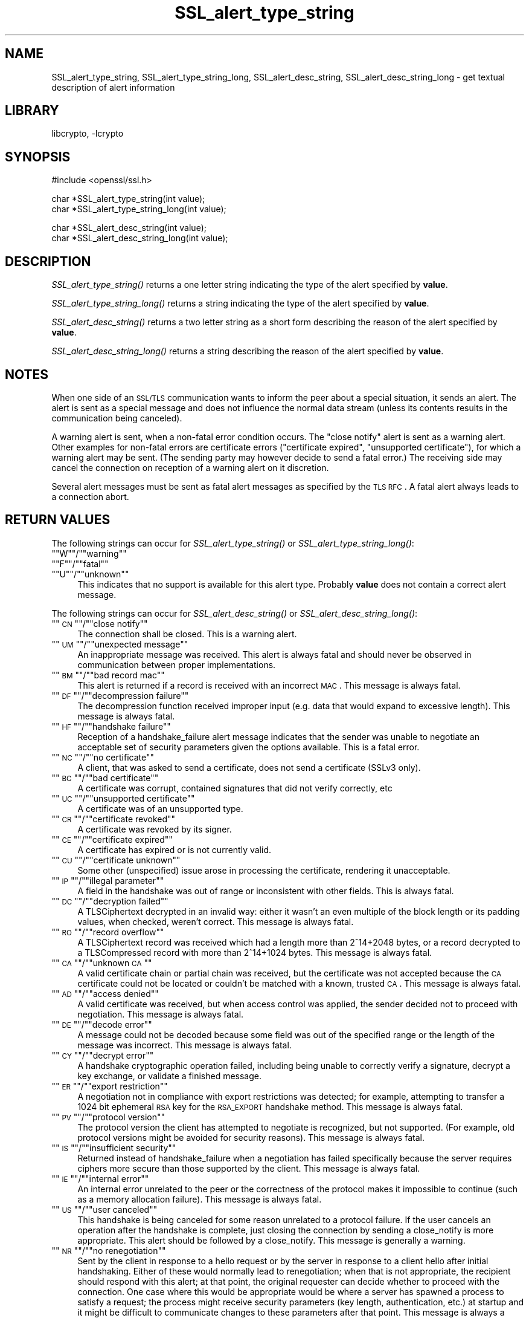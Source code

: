.\"	$NetBSD: SSL_alert_type_string.3,v 1.2.2.3 2002/08/02 12:44:24 lukem Exp $
.\"
.\" Automatically generated by Pod::Man version 1.02
.\" Wed Jul 31 10:38:07 2002
.\"
.\" Standard preamble:
.\" ======================================================================
.de Sh \" Subsection heading
.br
.if t .Sp
.ne 5
.PP
\fB\\$1\fR
.PP
..
.de Sp \" Vertical space (when we can't use .PP)
.if t .sp .5v
.if n .sp
..
.de Ip \" List item
.br
.ie \\n(.$>=3 .ne \\$3
.el .ne 3
.IP "\\$1" \\$2
..
.de Vb \" Begin verbatim text
.ft CW
.nf
.ne \\$1
..
.de Ve \" End verbatim text
.ft R

.fi
..
.\" Set up some character translations and predefined strings.  \*(-- will
.\" give an unbreakable dash, \*(PI will give pi, \*(L" will give a left
.\" double quote, and \*(R" will give a right double quote.  | will give a
.\" real vertical bar.  \*(C+ will give a nicer C++.  Capital omega is used
.\" to do unbreakable dashes and therefore won't be available.  \*(C` and
.\" \*(C' expand to `' in nroff, nothing in troff, for use with C<>
.tr \(*W-|\(bv\*(Tr
.ds C+ C\v'-.1v'\h'-1p'\s-2+\h'-1p'+\s0\v'.1v'\h'-1p'
.ie n \{\
.    ds -- \(*W-
.    ds PI pi
.    if (\n(.H=4u)&(1m=24u) .ds -- \(*W\h'-12u'\(*W\h'-12u'-\" diablo 10 pitch
.    if (\n(.H=4u)&(1m=20u) .ds -- \(*W\h'-12u'\(*W\h'-8u'-\"  diablo 12 pitch
.    ds L" ""
.    ds R" ""
.    ds C` `
.    ds C' '
'br\}
.el\{\
.    ds -- \|\(em\|
.    ds PI \(*p
.    ds L" ``
.    ds R" ''
'br\}
.\"
.\" If the F register is turned on, we'll generate index entries on stderr
.\" for titles (.TH), headers (.SH), subsections (.Sh), items (.Ip), and
.\" index entries marked with X<> in POD.  Of course, you'll have to process
.\" the output yourself in some meaningful fashion.
.if \nF \{\
.    de IX
.    tm Index:\\$1\t\\n%\t"\\$2"
.    .
.    nr % 0
.    rr F
.\}
.\"
.\" For nroff, turn off justification.  Always turn off hyphenation; it
.\" makes way too many mistakes in technical documents.
.hy 0
.if n .na
.\"
.\" Accent mark definitions (@(#)ms.acc 1.5 88/02/08 SMI; from UCB 4.2).
.\" Fear.  Run.  Save yourself.  No user-serviceable parts.
.bd B 3
.    \" fudge factors for nroff and troff
.if n \{\
.    ds #H 0
.    ds #V .8m
.    ds #F .3m
.    ds #[ \f1
.    ds #] \fP
.\}
.if t \{\
.    ds #H ((1u-(\\\\n(.fu%2u))*.13m)
.    ds #V .6m
.    ds #F 0
.    ds #[ \&
.    ds #] \&
.\}
.    \" simple accents for nroff and troff
.if n \{\
.    ds ' \&
.    ds ` \&
.    ds ^ \&
.    ds , \&
.    ds ~ ~
.    ds /
.\}
.if t \{\
.    ds ' \\k:\h'-(\\n(.wu*8/10-\*(#H)'\'\h"|\\n:u"
.    ds ` \\k:\h'-(\\n(.wu*8/10-\*(#H)'\`\h'|\\n:u'
.    ds ^ \\k:\h'-(\\n(.wu*10/11-\*(#H)'^\h'|\\n:u'
.    ds , \\k:\h'-(\\n(.wu*8/10)',\h'|\\n:u'
.    ds ~ \\k:\h'-(\\n(.wu-\*(#H-.1m)'~\h'|\\n:u'
.    ds / \\k:\h'-(\\n(.wu*8/10-\*(#H)'\z\(sl\h'|\\n:u'
.\}
.    \" troff and (daisy-wheel) nroff accents
.ds : \\k:\h'-(\\n(.wu*8/10-\*(#H+.1m+\*(#F)'\v'-\*(#V'\z.\h'.2m+\*(#F'.\h'|\\n:u'\v'\*(#V'
.ds 8 \h'\*(#H'\(*b\h'-\*(#H'
.ds o \\k:\h'-(\\n(.wu+\w'\(de'u-\*(#H)/2u'\v'-.3n'\*(#[\z\(de\v'.3n'\h'|\\n:u'\*(#]
.ds d- \h'\*(#H'\(pd\h'-\w'~'u'\v'-.25m'\f2\(hy\fP\v'.25m'\h'-\*(#H'
.ds D- D\\k:\h'-\w'D'u'\v'-.11m'\z\(hy\v'.11m'\h'|\\n:u'
.ds th \*(#[\v'.3m'\s+1I\s-1\v'-.3m'\h'-(\w'I'u*2/3)'\s-1o\s+1\*(#]
.ds Th \*(#[\s+2I\s-2\h'-\w'I'u*3/5'\v'-.3m'o\v'.3m'\*(#]
.ds ae a\h'-(\w'a'u*4/10)'e
.ds Ae A\h'-(\w'A'u*4/10)'E
.    \" corrections for vroff
.if v .ds ~ \\k:\h'-(\\n(.wu*9/10-\*(#H)'\s-2\u~\d\s+2\h'|\\n:u'
.if v .ds ^ \\k:\h'-(\\n(.wu*10/11-\*(#H)'\v'-.4m'^\v'.4m'\h'|\\n:u'
.    \" for low resolution devices (crt and lpr)
.if \n(.H>23 .if \n(.V>19 \
\{\
.    ds : e
.    ds 8 ss
.    ds o a
.    ds d- d\h'-1'\(ga
.    ds D- D\h'-1'\(hy
.    ds th \o'bp'
.    ds Th \o'LP'
.    ds ae ae
.    ds Ae AE
.\}
.rm #[ #] #H #V #F C
.\" ======================================================================
.\"
.IX Title "SSL_alert_type_string 3"
.TH SSL_alert_type_string 3 "0.9.6e" "2002-06-10" "OpenSSL"
.UC
.SH "NAME"
SSL_alert_type_string, SSL_alert_type_string_long, SSL_alert_desc_string, SSL_alert_desc_string_long \- get textual description of alert information
.SH "LIBRARY"
libcrypto, -lcrypto
.SH "SYNOPSIS"
.IX Header "SYNOPSIS"
.Vb 1
\& #include <openssl/ssl.h>
.Ve
.Vb 2
\& char *SSL_alert_type_string(int value);
\& char *SSL_alert_type_string_long(int value);
.Ve
.Vb 2
\& char *SSL_alert_desc_string(int value);
\& char *SSL_alert_desc_string_long(int value);
.Ve
.SH "DESCRIPTION"
.IX Header "DESCRIPTION"
\&\fISSL_alert_type_string()\fR returns a one letter string indicating the
type of the alert specified by \fBvalue\fR.
.PP
\&\fISSL_alert_type_string_long()\fR returns a string indicating the type of the alert
specified by \fBvalue\fR.
.PP
\&\fISSL_alert_desc_string()\fR returns a two letter string as a short form
describing the reason of the alert specified by \fBvalue\fR.
.PP
\&\fISSL_alert_desc_string_long()\fR returns a string describing the reason
of the alert specified by \fBvalue\fR.
.SH "NOTES"
.IX Header "NOTES"
When one side of an \s-1SSL/TLS\s0 communication wants to inform the peer about
a special situation, it sends an alert. The alert is sent as a special message
and does not influence the normal data stream (unless its contents results
in the communication being canceled).
.PP
A warning alert is sent, when a non-fatal error condition occurs. The
\&\*(L"close notify\*(R" alert is sent as a warning alert. Other examples for
non-fatal errors are certificate errors (\*(L"certificate expired\*(R",
\&\*(L"unsupported certificate\*(R"), for which a warning alert may be sent.
(The sending party may however decide to send a fatal error.) The
receiving side may cancel the connection on reception of a warning
alert on it discretion.
.PP
Several alert messages must be sent as fatal alert messages as specified
by the \s-1TLS\s0 \s-1RFC\s0. A fatal alert always leads to a connection abort.
.SH "RETURN VALUES"
.IX Header "RETURN VALUES"
The following strings can occur for \fISSL_alert_type_string()\fR or
\&\fISSL_alert_type_string_long()\fR:
.if n .Ip """""W""""/""""warning""""" 4
.el .Ip "``W''/``warning''" 4
.IX Item ""W/warning"
.if n .Ip """""F""""/""""fatal""""" 4
.el .Ip "``F''/``fatal''" 4
.IX Item ""F/fatal"
.if n .Ip """""U""""/""""unknown""""" 4
.el .Ip "``U''/``unknown''" 4
.IX Item ""U/unknown"
This indicates that no support is available for this alert type.
Probably \fBvalue\fR does not contain a correct alert message.
.PP
The following strings can occur for \fISSL_alert_desc_string()\fR or
\&\fISSL_alert_desc_string_long()\fR:
.if n .Ip """""\s-1CN\s0""""/""""close notify""""" 4
.el .Ip "``\s-1CN\s0''/``close notify''" 4
.IX Item ""CN/close notify"
The connection shall be closed. This is a warning alert.
.if n .Ip """""\s-1UM\s0""""/""""unexpected message""""" 4
.el .Ip "``\s-1UM\s0''/``unexpected message''" 4
.IX Item ""UM/unexpected message"
An inappropriate message was received. This alert is always fatal
and should never be observed in communication between proper
implementations.
.if n .Ip """""\s-1BM\s0""""/""""bad record mac""""" 4
.el .Ip "``\s-1BM\s0''/``bad record mac''" 4
.IX Item ""BM/bad record mac"
This alert is returned if a record is received with an incorrect
\&\s-1MAC\s0. This message is always fatal.
.if n .Ip """""\s-1DF\s0""""/""""decompression failure""""" 4
.el .Ip "``\s-1DF\s0''/``decompression failure''" 4
.IX Item ""DF/decompression failure"
The decompression function received improper input (e.g. data
that would expand to excessive length). This message is always
fatal.
.if n .Ip """""\s-1HF\s0""""/""""handshake failure""""" 4
.el .Ip "``\s-1HF\s0''/``handshake failure''" 4
.IX Item ""HF/handshake failure"
Reception of a handshake_failure alert message indicates that the
sender was unable to negotiate an acceptable set of security
parameters given the options available. This is a fatal error.
.if n .Ip """""\s-1NC\s0""""/""""no certificate""""" 4
.el .Ip "``\s-1NC\s0''/``no certificate''" 4
.IX Item ""NC/no certificate"
A client, that was asked to send a certificate, does not send a certificate
(SSLv3 only).
.if n .Ip """""\s-1BC\s0""""/""""bad certificate""""" 4
.el .Ip "``\s-1BC\s0''/``bad certificate''" 4
.IX Item ""BC/bad certificate"
A certificate was corrupt, contained signatures that did not
verify correctly, etc
.if n .Ip """""\s-1UC\s0""""/""""unsupported certificate""""" 4
.el .Ip "``\s-1UC\s0''/``unsupported certificate''" 4
.IX Item ""UC/unsupported certificate"
A certificate was of an unsupported type.
.if n .Ip """""\s-1CR\s0""""/""""certificate revoked""""" 4
.el .Ip "``\s-1CR\s0''/``certificate revoked''" 4
.IX Item ""CR/certificate revoked"
A certificate was revoked by its signer.
.if n .Ip """""\s-1CE\s0""""/""""certificate expired""""" 4
.el .Ip "``\s-1CE\s0''/``certificate expired''" 4
.IX Item ""CE/certificate expired"
A certificate has expired or is not currently valid.
.if n .Ip """""\s-1CU\s0""""/""""certificate unknown""""" 4
.el .Ip "``\s-1CU\s0''/``certificate unknown''" 4
.IX Item ""CU/certificate unknown"
Some other (unspecified) issue arose in processing the
certificate, rendering it unacceptable.
.if n .Ip """""\s-1IP\s0""""/""""illegal parameter""""" 4
.el .Ip "``\s-1IP\s0''/``illegal parameter''" 4
.IX Item ""IP/illegal parameter"
A field in the handshake was out of range or inconsistent with
other fields. This is always fatal.
.if n .Ip """""\s-1DC\s0""""/""""decryption failed""""" 4
.el .Ip "``\s-1DC\s0''/``decryption failed''" 4
.IX Item ""DC/decryption failed"
A TLSCiphertext decrypted in an invalid way: either it wasn't an
even multiple of the block length or its padding values, when
checked, weren't correct. This message is always fatal.
.if n .Ip """""\s-1RO\s0""""/""""record overflow""""" 4
.el .Ip "``\s-1RO\s0''/``record overflow''" 4
.IX Item ""RO/record overflow"
A TLSCiphertext record was received which had a length more than
2^14+2048 bytes, or a record decrypted to a TLSCompressed record
with more than 2^14+1024 bytes. This message is always fatal.
.if n .Ip """""\s-1CA\s0""""/""""unknown \s-1CA\s0""""" 4
.el .Ip "``\s-1CA\s0''/``unknown \s-1CA\s0''" 4
.IX Item ""CA/unknown CA"
A valid certificate chain or partial chain was received, but the
certificate was not accepted because the \s-1CA\s0 certificate could not
be located or couldn't be matched with a known, trusted \s-1CA\s0.  This
message is always fatal.
.if n .Ip """""\s-1AD\s0""""/""""access denied""""" 4
.el .Ip "``\s-1AD\s0''/``access denied''" 4
.IX Item ""AD/access denied"
A valid certificate was received, but when access control was
applied, the sender decided not to proceed with negotiation.
This message is always fatal.
.if n .Ip """""\s-1DE\s0""""/""""decode error""""" 4
.el .Ip "``\s-1DE\s0''/``decode error''" 4
.IX Item ""DE/decode error"
A message could not be decoded because some field was out of the
specified range or the length of the message was incorrect. This
message is always fatal.
.if n .Ip """""\s-1CY\s0""""/""""decrypt error""""" 4
.el .Ip "``\s-1CY\s0''/``decrypt error''" 4
.IX Item ""CY/decrypt error"
A handshake cryptographic operation failed, including being
unable to correctly verify a signature, decrypt a key exchange,
or validate a finished message.
.if n .Ip """""\s-1ER\s0""""/""""export restriction""""" 4
.el .Ip "``\s-1ER\s0''/``export restriction''" 4
.IX Item ""ER/export restriction"
A negotiation not in compliance with export restrictions was
detected; for example, attempting to transfer a 1024 bit
ephemeral \s-1RSA\s0 key for the \s-1RSA_EXPORT\s0 handshake method. This
message is always fatal.
.if n .Ip """""\s-1PV\s0""""/""""protocol version""""" 4
.el .Ip "``\s-1PV\s0''/``protocol version''" 4
.IX Item ""PV/protocol version"
The protocol version the client has attempted to negotiate is
recognized, but not supported. (For example, old protocol
versions might be avoided for security reasons). This message is
always fatal.
.if n .Ip """""\s-1IS\s0""""/""""insufficient security""""" 4
.el .Ip "``\s-1IS\s0''/``insufficient security''" 4
.IX Item ""IS/insufficient security"
Returned instead of handshake_failure when a negotiation has
failed specifically because the server requires ciphers more
secure than those supported by the client. This message is always
fatal.
.if n .Ip """""\s-1IE\s0""""/""""internal error""""" 4
.el .Ip "``\s-1IE\s0''/``internal error''" 4
.IX Item ""IE/internal error"
An internal error unrelated to the peer or the correctness of the
protocol makes it impossible to continue (such as a memory
allocation failure). This message is always fatal.
.if n .Ip """""\s-1US\s0""""/""""user canceled""""" 4
.el .Ip "``\s-1US\s0''/``user canceled''" 4
.IX Item ""US/user canceled"
This handshake is being canceled for some reason unrelated to a
protocol failure. If the user cancels an operation after the
handshake is complete, just closing the connection by sending a
close_notify is more appropriate. This alert should be followed
by a close_notify. This message is generally a warning.
.if n .Ip """""\s-1NR\s0""""/""""no renegotiation""""" 4
.el .Ip "``\s-1NR\s0''/``no renegotiation''" 4
.IX Item ""NR/no renegotiation"
Sent by the client in response to a hello request or by the
server in response to a client hello after initial handshaking.
Either of these would normally lead to renegotiation; when that
is not appropriate, the recipient should respond with this alert;
at that point, the original requester can decide whether to
proceed with the connection. One case where this would be
appropriate would be where a server has spawned a process to
satisfy a request; the process might receive security parameters
(key length, authentication, etc.) at startup and it might be
difficult to communicate changes to these parameters after that
point. This message is always a warning.
.if n .Ip """""\s-1UK\s0""""/""""unknown""""" 4
.el .Ip "``\s-1UK\s0''/``unknown''" 4
.IX Item ""UK/unknown"
This indicates that no description is available for this alert type.
Probably \fBvalue\fR does not contain a correct alert message.
.SH "SEE ALSO"
.IX Header "SEE ALSO"
ssl(3), SSL_CTX_set_info_callback(3)

